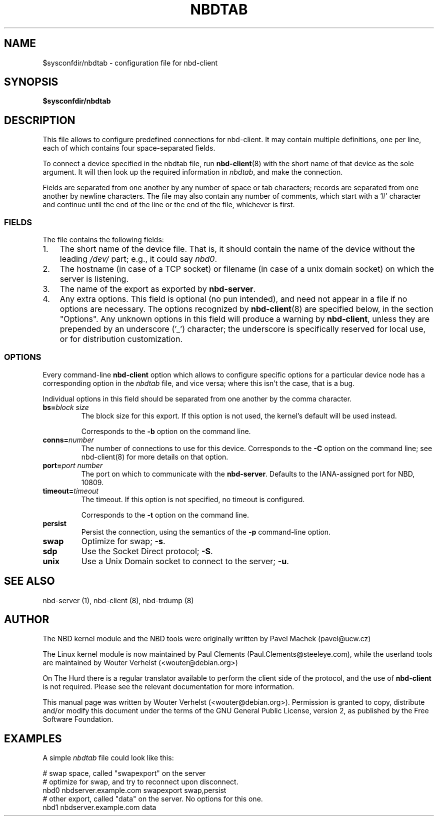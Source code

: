 .\" This manpage has been automatically generated by docbook2man 
.\" from a DocBook document.  This tool can be found at:
.\" <http://shell.ipoline.com/~elmert/comp/docbook2X/> 
.\" Please send any bug reports, improvements, comments, patches, 
.\" etc. to Steve Cheng <steve@ggi-project.org>.
.TH "NBDTAB" "5" "$Date: 2006-10-18 15:01:57 +0200 (wo, 18 okt 2006) $" "" ""

.SH NAME
$sysconfdir/nbdtab \- configuration file for nbd-client
.SH SYNOPSIS

\fB$sysconfdir/nbdtab \fR

.SH "DESCRIPTION"
.PP
This file allows to configure predefined connections for
nbd-client. It may contain multiple definitions, one per line,
each of which contains four space-separated fields.
.PP
To connect a device specified in the nbdtab file,
run \fBnbd-client\fR(8) with the short name of that
device as the sole argument. It will then look up the required
information in \fInbdtab\fR, and make the
connection.
.PP
Fields are separated from one another by any number of space
or tab characters; records are separated from one another by
newline characters. The file may also contain any number of
comments, which start with a '#' character and continue until the
end of the line or the end of the file, whichever is first.
.SS "FIELDS"
.PP
The file contains the following fields:
.TP 3
1. 
The short name of the device file. That is, it should
contain the name of the device without the leading
\fI/dev/\fR part; e.g., it could say
\fInbd0\fR\&.
.TP 3
2. 
The hostname (in case of a TCP socket) or filename (in
case of a unix domain socket) on which the server is
listening.
.TP 3
3. 
The name of the export as exported by
\fBnbd-server\fR\&.
.TP 3
4. 
Any extra options. This field is optional (no pun
intended), and need not appear in a file if no options are
necessary. The options recognized by
\fBnbd-client\fR(8) are specified below, in the
section "Options". Any unknown options in
this field will produce a warning by
\fBnbd-client\fR, unless they are prepended by
an underscore ('_') character; the underscore is
specifically reserved for local use, or for distribution
customization.
.SS "OPTIONS"
.PP
Every command-line \fBnbd-client\fR option
which allows to configure specific options for a particular
device node has a corresponding option in the
\fInbdtab\fR file, and vice versa; where this
isn't the case, that is a bug.
.PP
Individual options in this field should be separated from
one another by the comma character.
.TP
\fBbs=\fIblock size\fB\fR
The block size for this export. If this option is
not used, the kernel's default will be used
instead.

Corresponds to the \fB-b\fR option on the
command line.
.TP
\fBconns=\fInumber\fB\fR
The number of connections to use for this device.
Corresponds to the \fB-C\fR option on the command
line; see nbd-client(8) for more details on that
option.
.TP
\fBport=\fIport number\fB\fR
The port on which to communicate with the
\fBnbd-server\fR\&. Defaults to the
IANA-assigned port for NBD, 10809.
.TP
\fBtimeout=\fItimeout\fB\fR
The timeout. If this option is not specified, no
timeout is configured.

Corresponds to the \fB-t\fR option on the
command line.
.TP
\fBpersist\fR
Persist the connection, using the semantics of the
\fB-p\fR command-line option.
.TP
\fBswap\fR
Optimize for swap; \fB-s\fR\&.
.TP
\fBsdp\fR
Use the Socket Direct protocol; \fB-S\fR\&.
.TP
\fBunix\fR
Use a Unix Domain socket to connect to the server;
\fB-u\fR\&.
.SH "SEE ALSO"
.PP
nbd-server (1), nbd-client (8), nbd-trdump (8)
.SH "AUTHOR"
.PP
The NBD kernel module and the NBD tools were originally
written by Pavel Machek (pavel@ucw.cz)
.PP
The Linux kernel module is now maintained by Paul Clements
(Paul.Clements@steeleye.com), while the userland tools are
maintained by Wouter Verhelst (<wouter@debian.org>)
.PP
On The Hurd there is a regular translator available to perform the
client side of the protocol, and the use of
\fBnbd-client\fR is not required. Please see the
relevant documentation for more information.
.PP
This manual page was written by Wouter Verhelst (<wouter@debian.org>).
Permission is granted to copy, distribute and/or modify this
document under the terms of the GNU General
Public License, version 2, as published by the Free Software
Foundation.
.SH "EXAMPLES"
.PP
A simple \fInbdtab\fR file could look like
this:

.nf
# swap space, called "swapexport" on the server
# optimize for swap, and try to reconnect upon disconnect.
nbd0 nbdserver.example.com swapexport swap,persist
# other export, called "data" on the server. No options for this one.
nbd1 nbdserver.example.com data
.fi

